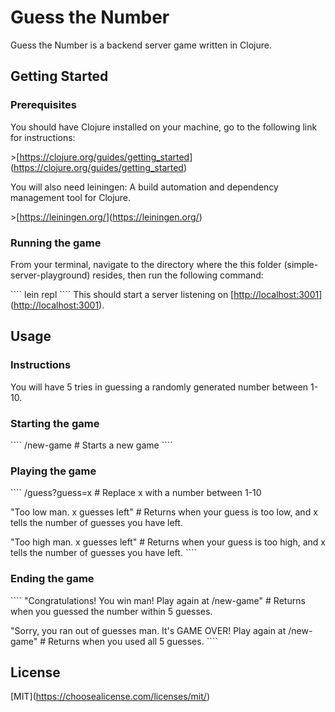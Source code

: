 * Guess the Number

Guess the Number is a backend server game written in Clojure.

** Getting Started

*** Prerequisites

You should have Clojure installed on your machine, go to the following link for instructions:

>[https://clojure.org/guides/getting_started](https://clojure.org/guides/getting_started)

You will also need leiningen: A build automation and dependency management tool for Clojure.

>[https://leiningen.org/](https://leiningen.org/)

*** Running the game

From your terminal, navigate to the directory where the this folder (simple-server-playground) resides, then run the following command:

````
lein repl
````
This should start a server listening on [http://localhost:3001](http://localhost:3001).

** Usage

*** Instructions
You will have 5 tries in guessing a randomly generated number between 1-10.

*** Starting the game

````
/new-game # Starts a new game
````
*** Playing the game

````
/guess?guess=x # Replace x with a number between 1-10

"Too low man. x guesses left" # Returns when your guess is too low, and x tells the number of guesses you have left.

"Too high man. x guesses left" # Returns when your guess is too high, and x tells the number of guesses you have left.
````

*** Ending the game

````
"Congratulations! You win man! Play again at /new-game" # Returns when you guessed the number within 5 guesses.

"Sorry, you ran out of guesses man. It's GAME OVER! Play again at /new-game" # Returns when you used all 5 guesses.
````


** License
[MIT](https://choosealicense.com/licenses/mit/)
